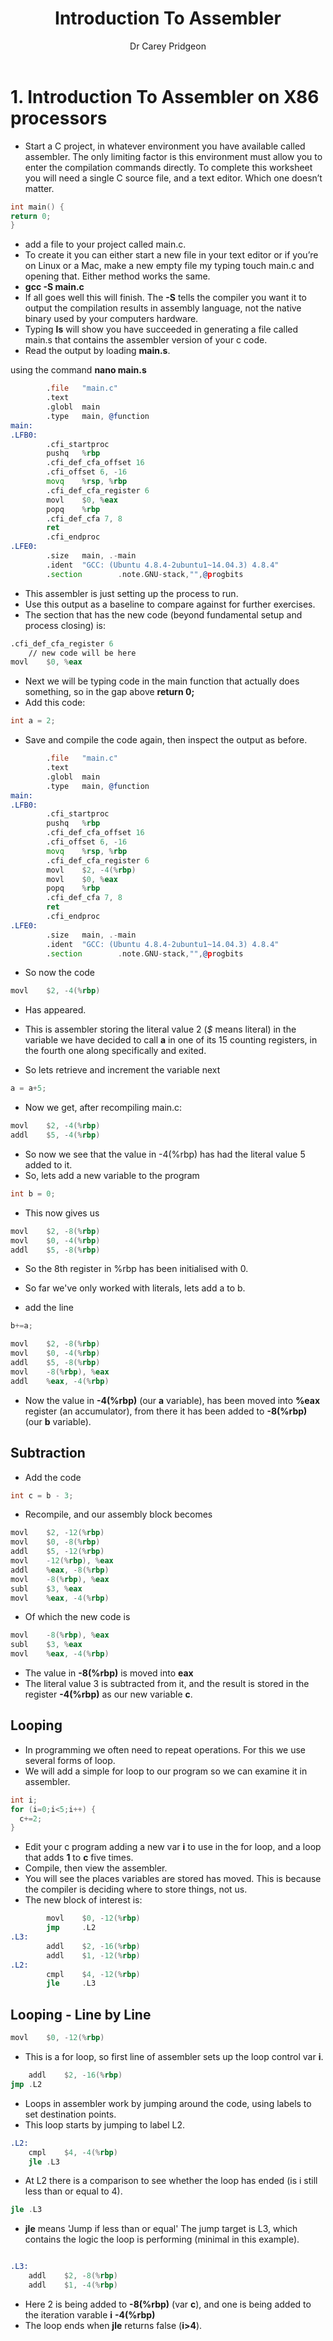 #+TITLE:     Introduction To Assembler
#+AUTHOR:    Dr Carey Pridgeon
#+EMAIL:     c.pridgeon@chester.ac.uk
#+OPTIONS: toc:nil
#+LaTeX_CLASS_OPTIONS: [minimal, t]
#+OPTIONS: ^:nil
#+STARTUP: showeverything
* 1. 	Introduction To Assembler on X86 processors

- Start a C project, in whatever environment you have available called
  assembler. The only limiting factor is this environment must allow you to
  enter the compilation commands directly. To complete this worksheet you will
  need a single C source file, and a text editor. Which one doesn’t matter.


#+begin_src c
int main() {
return 0;
}
#+end_src
- add a file to your project called main.c. 
- To create it you can either start a new file in your text editor or if you’re
  on Linux or a Mac, make a new empty file my typing touch main.c and opening
  that. Either method works the same.
- *gcc -S main.c*
- If all goes well this will finish.  The *-S* tells the compiler you want it to
  output the compilation results in assembly language, not the native binary
  used by your computers hardware.
- Typing *ls* will show you have succeeded in generating a file called main.s
  that contains the assembler version of your c code.
- Read the output by loading *main.s*.
using the command *nano main.s*
#+begin_src asm
        .file   "main.c"
        .text
        .globl  main
        .type   main, @function
main:
.LFB0:
        .cfi_startproc
        pushq   %rbp
        .cfi_def_cfa_offset 16
        .cfi_offset 6, -16
        movq    %rsp, %rbp
        .cfi_def_cfa_register 6
        movl    $0, %eax
        popq    %rbp
        .cfi_def_cfa 7, 8
        ret
        .cfi_endproc
.LFE0:
        .size   main, .-main
        .ident  "GCC: (Ubuntu 4.8.4-2ubuntu1~14.04.3) 4.8.4"
        .section        .note.GNU-stack,"",@progbits
#+end_src
- This assembler is just setting up the process to run. 
- Use this output as a baseline to compare against for further exercises.
- The section that has the new code (beyond fundamental setup and process
  closing) is:
#+begin_src asm
	.cfi_def_cfa_register 6
        // new code will be here
	movl	$0, %eax
#+end_src
- Next we will be typing code in the main function that actually does
  something, so in the gap above
  *return 0;*
- Add this code:

#+begin_src c
int a = 2;
#+end_src

- Save and compile the code again, then inspect the output as before.

#+begin_src asm
        .file   "main.c"
        .text
        .globl  main
        .type   main, @function
main:
.LFB0:
        .cfi_startproc
        pushq   %rbp
        .cfi_def_cfa_offset 16
        .cfi_offset 6, -16
        movq    %rsp, %rbp
        .cfi_def_cfa_register 6
        movl    $2, -4(%rbp)
        movl    $0, %eax
        popq    %rbp
        .cfi_def_cfa 7, 8
        ret
        .cfi_endproc
.LFE0:
        .size   main, .-main
        .ident  "GCC: (Ubuntu 4.8.4-2ubuntu1~14.04.3) 4.8.4"
        .section        .note.GNU-stack,"",@progbits
#+end_src

- So now the code 

#+begin_src asm
	movl	$2, -4(%rbp)
#+end_src
- Has appeared. 
- This is assembler storing the literal value 2 (/$/ means
  literal) in the variable we have decided to call *a* in one of its
  15 counting registers, in the fourth one along specifically and
  exited.

- So lets retrieve and increment the variable next
#+begin_src c
a = a+5;
#+end_src
- Now we get, after recompiling main.c: 
#+begin_src asm
	movl	$2, -4(%rbp)
	addl	$5, -4(%rbp)
#+end_src
- So now we see that the value in -4(%rbp) has had the literal value 5
  added to it.
- So, lets add a new variable to the program 

#+begin_src c
int b = 0;
#+end_src
- This now gives us 

#+begin_src asm
        movl    $2, -8(%rbp)
        movl    $0, -4(%rbp)
        addl    $5, -8(%rbp)
#+end_src
- So the 8th register in %rbp has been initialised with 0.

- So far we've only worked with literals, lets add a to b.
- add the line 
#+begin_src c
b+=a;
#+end_src

#+begin_src asm
        movl    $2, -8(%rbp)
        movl    $0, -4(%rbp)
        addl    $5, -8(%rbp)
        movl    -8(%rbp), %eax
        addl    %eax, -4(%rbp)
#+end_src
- Now the value in *-4(%rbp)* (our *a* variable), has been moved into
  *%eax* register (an accumulator), from there it has been added to *-8(%rbp)*
  (our *b* variable).
** Subtraction
- Add the code 
#+begin_src c
int c = b - 3;
#+end_src
- Recompile, and our assembly block becomes
#+begin_src asm
        movl    $2, -12(%rbp)
        movl    $0, -8(%rbp)
        addl    $5, -12(%rbp)
        movl    -12(%rbp), %eax
        addl    %eax, -8(%rbp)
        movl    -8(%rbp), %eax
        subl    $3, %eax
        movl    %eax, -4(%rbp)
#+end_src
- Of which the new code is
#+begin_src asm
        movl    -8(%rbp), %eax
        subl    $3, %eax
        movl    %eax, -4(%rbp)
#+end_src
- The value in *-8(%rbp)* is moved into *eax*
- The literal value 3 is subtracted from it, and the result is stored
  in the register *-4(%rbp)* as our new variable *c*.
** Looping
- In programming we often need to repeat operations. For this we use
  several forms of loop.
- We will add a simple for loop to our program so we can examine it
  in assembler.
#+begin_src c                                                         
  int i;                                                                                                    
  for (i=0;i<5;i++) {                                      
    c+=2;                                       
  }                                              
#+end_src

- Edit your c program adding a new var *i* to
  use in the for loop, and a loop that adds *1* to *c* five times.
- Compile, then view the assembler.
- You will see the places variables are stored has moved. This is
  because the compiler is deciding where to store things, not us.
- The new block of interest is:
#+begin_src asm
        movl    $0, -12(%rbp)
        jmp     .L2
.L3:
        addl    $2, -16(%rbp)
        addl    $1, -12(%rbp)
.L2:
        cmpl    $4, -12(%rbp)
        jle     .L3
#+end_src
** Looping - Line by Line
#+begin_src asm
        movl    $0, -12(%rbp)
#+end_src
- This is a for loop, so first line of assembler sets up the loop control var
  *i*.
#+begin_src asm
        addl    $2, -16(%rbp)
	jmp	.L2
#+end_src
- Loops in assembler work by jumping around the code, using labels to
  set destination points.
- This loop starts by jumping to label L2.
#+begin_src asm
.L2:
	cmpl	$4, -4(%rbp)
	jle	.L3
#+end_src
- At L2 there is a comparison to see whether the loop has ended (is
  i still less than or equal to 4).
#+begin_src asm
	jle	.L3
#+end_src
- *jle* means 'Jump if less than or equal' The jump target is L3,
  which contains the logic the loop is performing (minimal in this example).
#+begin_src asm

.L3:
	addl	$2, -8(%rbp)
	addl	$1, -4(%rbp)
#+end_src
- Here 2 is being added to *-8(%rbp)* (var *c*), and one is being
  added to the iteration varable *i* *-4(%rbp)*
- The loop ends when *jle* returns false (*i>4*).

